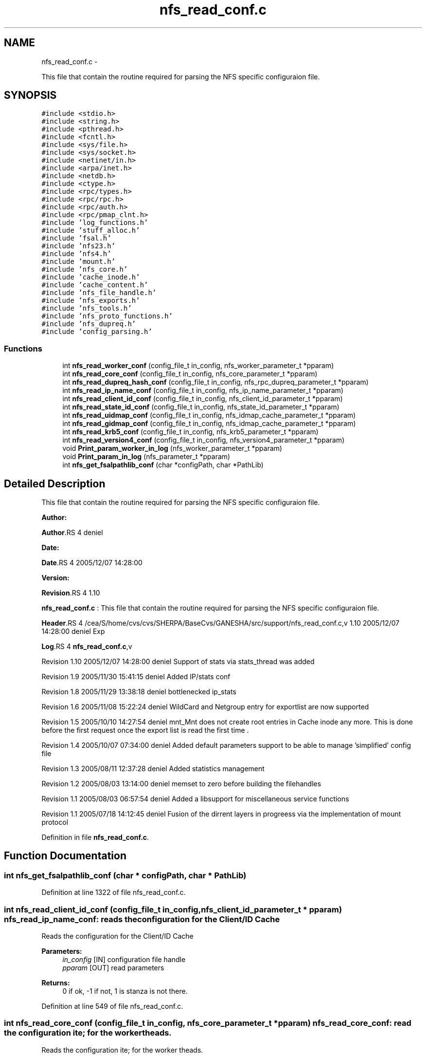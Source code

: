 .TH "nfs_read_conf.c" 3 "15 Sep 2010" "Version 0.1" "Support routines layer" \" -*- nroff -*-
.ad l
.nh
.SH NAME
nfs_read_conf.c \- 
.PP
This file that contain the routine required for parsing the NFS specific configuraion file.  

.SH SYNOPSIS
.br
.PP
\fC#include <stdio.h>\fP
.br
\fC#include <string.h>\fP
.br
\fC#include <pthread.h>\fP
.br
\fC#include <fcntl.h>\fP
.br
\fC#include <sys/file.h>\fP
.br
\fC#include <sys/socket.h>\fP
.br
\fC#include <netinet/in.h>\fP
.br
\fC#include <arpa/inet.h>\fP
.br
\fC#include <netdb.h>\fP
.br
\fC#include <ctype.h>\fP
.br
\fC#include <rpc/types.h>\fP
.br
\fC#include <rpc/rpc.h>\fP
.br
\fC#include <rpc/auth.h>\fP
.br
\fC#include <rpc/pmap_clnt.h>\fP
.br
\fC#include 'log_functions.h'\fP
.br
\fC#include 'stuff_alloc.h'\fP
.br
\fC#include 'fsal.h'\fP
.br
\fC#include 'nfs23.h'\fP
.br
\fC#include 'nfs4.h'\fP
.br
\fC#include 'mount.h'\fP
.br
\fC#include 'nfs_core.h'\fP
.br
\fC#include 'cache_inode.h'\fP
.br
\fC#include 'cache_content.h'\fP
.br
\fC#include 'nfs_file_handle.h'\fP
.br
\fC#include 'nfs_exports.h'\fP
.br
\fC#include 'nfs_tools.h'\fP
.br
\fC#include 'nfs_proto_functions.h'\fP
.br
\fC#include 'nfs_dupreq.h'\fP
.br
\fC#include 'config_parsing.h'\fP
.br

.SS "Functions"

.in +1c
.ti -1c
.RI "int \fBnfs_read_worker_conf\fP (config_file_t in_config, nfs_worker_parameter_t *pparam)"
.br
.ti -1c
.RI "int \fBnfs_read_core_conf\fP (config_file_t in_config, nfs_core_parameter_t *pparam)"
.br
.ti -1c
.RI "int \fBnfs_read_dupreq_hash_conf\fP (config_file_t in_config, nfs_rpc_dupreq_parameter_t *pparam)"
.br
.ti -1c
.RI "int \fBnfs_read_ip_name_conf\fP (config_file_t in_config, nfs_ip_name_parameter_t *pparam)"
.br
.ti -1c
.RI "int \fBnfs_read_client_id_conf\fP (config_file_t in_config, nfs_client_id_parameter_t *pparam)"
.br
.ti -1c
.RI "int \fBnfs_read_state_id_conf\fP (config_file_t in_config, nfs_state_id_parameter_t *pparam)"
.br
.ti -1c
.RI "int \fBnfs_read_uidmap_conf\fP (config_file_t in_config, nfs_idmap_cache_parameter_t *pparam)"
.br
.ti -1c
.RI "int \fBnfs_read_gidmap_conf\fP (config_file_t in_config, nfs_idmap_cache_parameter_t *pparam)"
.br
.ti -1c
.RI "int \fBnfs_read_krb5_conf\fP (config_file_t in_config, nfs_krb5_parameter_t *pparam)"
.br
.ti -1c
.RI "int \fBnfs_read_version4_conf\fP (config_file_t in_config, nfs_version4_parameter_t *pparam)"
.br
.ti -1c
.RI "void \fBPrint_param_worker_in_log\fP (nfs_worker_parameter_t *pparam)"
.br
.ti -1c
.RI "void \fBPrint_param_in_log\fP (nfs_parameter_t *pparam)"
.br
.ti -1c
.RI "int \fBnfs_get_fsalpathlib_conf\fP (char *configPath, char *PathLib)"
.br
.in -1c
.SH "Detailed Description"
.PP 
This file that contain the routine required for parsing the NFS specific configuraion file. 

\fBAuthor:\fP
.RS 4
.RE
.PP
\fBAuthor\fP.RS 4
deniel 
.RE
.PP
\fBDate:\fP
.RS 4
.RE
.PP
\fBDate\fP.RS 4
2005/12/07 14:28:00 
.RE
.PP
\fBVersion:\fP
.RS 4
.RE
.PP
\fBRevision\fP.RS 4
1.10 
.RE
.PP
\fBnfs_read_conf.c\fP : This file that contain the routine required for parsing the NFS specific configuraion file.
.PP
\fBHeader\fP.RS 4
/cea/S/home/cvs/cvs/SHERPA/BaseCvs/GANESHA/src/support/nfs_read_conf.c,v 1.10 2005/12/07 14:28:00 deniel Exp 
.RE
.PP
.PP
\fBLog\fP.RS 4
\fBnfs_read_conf.c\fP,v 
.RE
.PP
Revision 1.10 2005/12/07 14:28:00 deniel Support of stats via stats_thread was added
.PP
Revision 1.9 2005/11/30 15:41:15 deniel Added IP/stats conf
.PP
Revision 1.8 2005/11/29 13:38:18 deniel bottlenecked ip_stats
.PP
Revision 1.6 2005/11/08 15:22:24 deniel WildCard and Netgroup entry for exportlist are now supported
.PP
Revision 1.5 2005/10/10 14:27:54 deniel mnt_Mnt does not create root entries in Cache inode any more. This is done before the first request once the export list is read the first time .
.PP
Revision 1.4 2005/10/07 07:34:00 deniel Added default parameters support to be able to manage 'simplified' config file
.PP
Revision 1.3 2005/08/11 12:37:28 deniel Added statistics management
.PP
Revision 1.2 2005/08/03 13:14:00 deniel memset to zero before building the filehandles
.PP
Revision 1.1 2005/08/03 06:57:54 deniel Added a libsupport for miscellaneous service functions
.PP
Revision 1.1 2005/07/18 14:12:45 deniel Fusion of the dirrent layers in progreess via the implementation of mount protocol 
.PP
Definition in file \fBnfs_read_conf.c\fP.
.SH "Function Documentation"
.PP 
.SS "int nfs_get_fsalpathlib_conf (char * configPath, char * PathLib)"
.PP
Definition at line 1322 of file nfs_read_conf.c.
.SS "int nfs_read_client_id_conf (config_file_t in_config, nfs_client_id_parameter_t * pparam)"nfs_read_ip_name_conf: reads the configuration for the Client/ID Cache
.PP
Reads the configuration for the Client/ID Cache
.PP
\fBParameters:\fP
.RS 4
\fIin_config\fP [IN] configuration file handle 
.br
\fIpparam\fP [OUT] read parameters
.RE
.PP
\fBReturns:\fP
.RS 4
0 if ok, -1 if not, 1 is stanza is not there. 
.RE
.PP

.PP
Definition at line 549 of file nfs_read_conf.c.
.SS "int nfs_read_core_conf (config_file_t in_config, nfs_core_parameter_t * pparam)"nfs_read_core_conf: read the configuration ite; for the worker theads.
.PP
Reads the configuration ite; for the worker theads.
.PP
\fBParameters:\fP
.RS 4
\fIin_config\fP [IN] configuration file handle 
.br
\fIpparam\fP [OUT] read parameters
.RE
.PP
\fBReturns:\fP
.RS 4
0 if ok, -1 if failed, 1 is stanza is not there. 
.RE
.PP

.PP
Definition at line 226 of file nfs_read_conf.c.
.SS "int nfs_read_dupreq_hash_conf (config_file_t in_config, nfs_rpc_dupreq_parameter_t * pparam)"nfs_read_dupreq_hash_conf: reads the configuration for the hash in Duplicate Request layer.
.PP
Reads the configuration for the hash in Duplicate Request layer
.PP
\fBParameters:\fP
.RS 4
\fIin_config\fP [IN] configuration file handle 
.br
\fIpparam\fP [OUT] read parameters
.RE
.PP
\fBReturns:\fP
.RS 4
0 if ok, -1 if not, 1 is stanza is not there. 
.RE
.PP

.PP
Definition at line 384 of file nfs_read_conf.c.
.SS "int nfs_read_gidmap_conf (config_file_t in_config, nfs_idmap_cache_parameter_t * pparam)"nfs_read_gidmap_conf: reads the configuration for the GID_MAPPER Cache
.PP
Reads the configuration for the GID_MAPPER Cache
.PP
\fBParameters:\fP
.RS 4
\fIin_config\fP [IN] configuration file handle 
.br
\fIpparam\fP [OUT] read parameters
.RE
.PP
\fBReturns:\fP
.RS 4
0 if ok, -1 if not, 1 is stanza is not there. 
.RE
.PP

.PP
Definition at line 1043 of file nfs_read_conf.c.
.SS "int nfs_read_ip_name_conf (config_file_t in_config, nfs_ip_name_parameter_t * pparam)"nfs_read_ip_name_conf: reads the configuration for the IP/name.
.PP
Reads the configuration for the IP/name.
.PP
\fBParameters:\fP
.RS 4
\fIin_config\fP [IN] configuration file handle 
.br
\fIpparam\fP [OUT] read parameters
.RE
.PP
\fBReturns:\fP
.RS 4
0 if ok, -1 if not, 1 is stanza is not there. 
.RE
.PP

.PP
Definition at line 463 of file nfs_read_conf.c.
.SS "int nfs_read_krb5_conf (config_file_t in_config, nfs_krb5_parameter_t * pparam)"nfs_read_krb5_conf: read the configuration for krb5 stuff
.PP
Read the configuration for krb5 stuff.
.PP
\fBParameters:\fP
.RS 4
\fIin_config\fP [IN] configuration file handle 
.br
\fIpparam\fP [OUT] read parameters
.RE
.PP
\fBReturns:\fP
.RS 4
0 if ok, -1 if failed,1 is stanza is not there 
.RE
.PP

.PP
Definition at line 1125 of file nfs_read_conf.c.
.SS "int nfs_read_state_id_conf (config_file_t in_config, nfs_state_id_parameter_t * pparam)"nfs_read_ip_name_conf: reads the configuration for the Client/ID Cache
.PP
Reads the configuration for the Client/ID Cache
.PP
\fBParameters:\fP
.RS 4
\fIin_config\fP [IN] configuration file handle 
.br
\fIpparam\fP [OUT] read parameters
.RE
.PP
\fBReturns:\fP
.RS 4
0 if ok, -1 if not, 1 is stanza is not there. 
.RE
.PP

.PP
Definition at line 622 of file nfs_read_conf.c.
.SS "int nfs_read_uidmap_conf (config_file_t in_config, nfs_idmap_cache_parameter_t * pparam)"nfs_read_uidmap_conf: reads the configuration for the UID_MAPPER Cache
.PP
Reads the configuration for the UID_MAPPER Cache
.PP
\fBParameters:\fP
.RS 4
\fIin_config\fP [IN] configuration file handle 
.br
\fIpparam\fP [OUT] read parameters
.RE
.PP
\fBReturns:\fP
.RS 4
0 if ok, -1 if not, 1 is stanza is not there. 
.RE
.PP

.PP
Definition at line 961 of file nfs_read_conf.c.
.SS "int nfs_read_version4_conf (config_file_t in_config, nfs_version4_parameter_t * pparam)"nfs_read_version4_conf: read the configuration for NFSv4 stuff
.PP
Read the configuration for NFSv4 stuff.
.PP
\fBParameters:\fP
.RS 4
\fIin_config\fP [IN] configuration file handle 
.br
\fIpparam\fP [OUT] read parameters
.RE
.PP
\fBReturns:\fP
.RS 4
0 if ok, -1 if failed,1 is stanza is not there 
.RE
.PP

.PP
Definition at line 1203 of file nfs_read_conf.c.
.SS "int nfs_read_worker_conf (config_file_t in_config, nfs_worker_parameter_t * pparam)"nfs_read_worker_conf: read the configuration ite; for the worker theads.
.PP
Reads the configuration ite; for the worker theads.
.PP
\fBParameters:\fP
.RS 4
\fIin_config\fP [IN] configuration file handle 
.br
\fIpparam\fP [OUT] read parameters
.RE
.PP
\fBReturns:\fP
.RS 4
0 if ok, -1 if failed,1 is stanza is not there 
.RE
.PP

.PP
Definition at line 127 of file nfs_read_conf.c.
.SS "void Print_param_in_log (nfs_parameter_t * pparam)"Print_param_in_log : prints the nfs parameter structure into the logfile
.PP
prints the nfs parameter structure into the logfile
.PP
\fBParameters:\fP
.RS 4
\fIpparam\fP Pointer to the nfs parameter
.RE
.PP
\fBReturns:\fP
.RS 4
none (void function) 
.RE
.PP

.PP
Definition at line 1316 of file nfs_read_conf.c.
.SS "void Print_param_worker_in_log (nfs_worker_parameter_t * pparam)"Print_param_in_log : prints the nfs worker parameter structure into the logfile
.PP
prints the nfs worker parameter structure into the logfile
.PP
\fBParameters:\fP
.RS 4
\fIpparam\fP Pointer to the nfs worker parameter
.RE
.PP
\fBReturns:\fP
.RS 4
none (void function) 
.RE
.PP

.PP
Definition at line 1296 of file nfs_read_conf.c.
.SH "Author"
.PP 
Generated automatically by Doxygen for Support routines layer from the source code.
